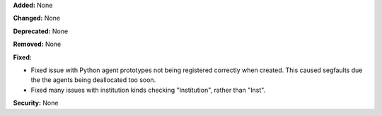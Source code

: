 **Added:** None

**Changed:** None

**Deprecated:** None

**Removed:** None

**Fixed:**

* Fixed issue with Python agent prototypes not being registered correctly when created.
  This caused segfaults due the the agents being deallocated too soon.
* Fixed many issues with institution kinds checking "Institution", rather than "Inst".

**Security:** None

